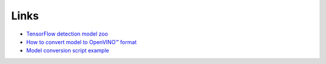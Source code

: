 Links
=====

-  `TensorFlow detection model zoo <https://github.com/tensorflow/models/blob/master/research/object_detection/g3doc/tf2_detection_zoo.md>`_
-  `How to convert model to OpenVINO™ format <https://docs.openvinotoolkit.org/latest/_docs_MO_DG_prepare_model_convert_model_tf_specific_Convert_Object_Detection_API_Models.html>`_
-  `Model conversion script example <https://github.com/openvinotoolkit/cvat/blob/3e09503ba6c6daa6469a6c4d275a5a8b168dfa2c/components/tf_annotation/install.sh#L23>`_
